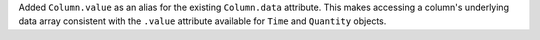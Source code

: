Added ``Column.value`` as an alias for the existing ``Column.data`` attribute.
This makes accessing a column's underlying data array consistent with the
``.value`` attribute available for ``Time`` and ``Quantity`` objects.